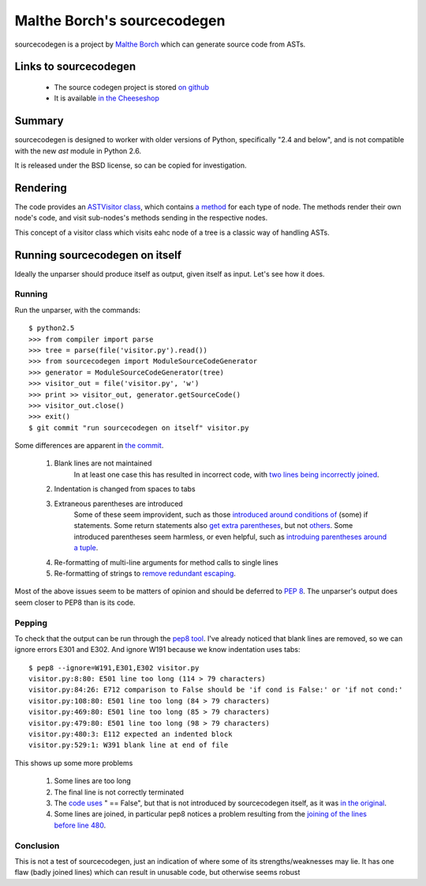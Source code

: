 .. pym documentation about Python's unparser, created by
   jalanb on Tuesday January 1st 2013

.. _sourcecodegen:

Malthe Borch's sourcecodegen
============================

sourcecodegen is a project by `Malthe Borch <http://www.maltheborch.com/>`_ which can generate source code from ASTs.

.. _malthes_sourcecodegen:

Links to sourcecodegen
----------------------

  * The source codegen project is stored `on github <https://github.com/malthe/sourcecodegen>`_
  * It is available `in the Cheeseshop <https://pypi.python.org/pypi/sourcecodegen/0.6.14>`_

Summary
-------

sourcecodegen is designed to worker with older versions of Python, specifically "2.4 and below", and is not compatible with the new `ast` module in Python 2.6.

It is released under the BSD license, so can be copied for investigation.

Rendering
---------

The code provides an `ASTVisitor class <https://github.com/malthe/sourcecodegen/blob/master/src/sourcecodegen/visitor.py#l120>`_, which contains `a method <https://github.com/malthe/sourcecodegen/blob/master/src/sourcecodegen/visitor.py#l156>`_ for each type of node. The methods render their own node's code, and visit sub-nodes's methods sending in the respective nodes.

This concept of a visitor class which visits eahc node of a tree is a classic way of handling ASTs.

Running sourcecodegen on itself
-------------------------------

Ideally the unparser should produce itself as output, given itself as input. Let's see how it does.

Running
^^^^^^^

Run the unparser, with the commands::

    $ python2.5
    >>> from compiler import parse
    >>> tree = parse(file('visitor.py').read())
    >>> from sourcecodegen import ModuleSourceCodeGenerator
    >>> generator = ModuleSourceCodeGenerator(tree)
    >>> visitor_out = file('visitor.py', 'w')
    >>> print >> visitor_out, generator.getSourceCode()
    >>> visitor_out.close()
    >>> exit()
    $ git commit "run sourcecodegen on itself" visitor.py

Some differences are apparent in `the commit <https://github.com/jalanb/pym/commit/7305db84ede8120de3f13393ed3b792d0b583d7c#demo/sourcecoden/visitor.py>`_.

 #. Blank lines are not maintained
     In at least one case this has resulted in incorrect code, with `two lines being incorrectly joined <https://github.com/jalanb/pym/blob/7305db84ede8120de3f13393ed3b792d0b583d7c/demo/sourcecoden/visitor.py#L479>`_.
 #. Indentation is changed from spaces to tabs
 #. Extraneous parentheses are introduced
     Some of these seem improvident, such as those `introduced around conditions of <https://github.com/jalanb/pym/blob/7305db84ede8120de3f13393ed3b792d0b583d7c/demo/sourcecoden/visitor.py#L42>`_ (some) if statements. Some return statements also `get extra parentheses <https://github.com/jalanb/pym/commit/7305db84ede8120de3f13393ed3b792d0b583d7c#L0L10>`_, but not `others <https://github.com/jalanb/pym/commit/7305db84ede8120de3f13393ed3b792d0b583d7c#L0L13>`_. Some introduced parentheses seem harmless, or even helpful, such as `introduing parentheses around a tuple <https://github.com/jalanb/pym/blob/7305db84ede8120de3f13393ed3b792d0b583d7c/demo/sourcecoden/visitor.py#L126>`_.
 #. Re-formatting of multi-line arguments for method calls to single lines
 #. Re-formatting of strings to `remove redundant escaping <https://github.com/jalanb/pym/commit/7305db84ede8120de3f13393ed3b792d0b583d7c#L0L10>`_.

Most of the above issues seem to be matters of opinion and should be deferred to `PEP 8 <http://www.python.org/dev/peps/pep-0008/>`_. The unparser's output does seem closer to PEP8 than is its code.

Pepping
^^^^^^^

To check that the output can be run through the `pep8 tool <http://pypi.python.org/pypi/pep8>`_. I've already noticed that blank lines are removed, so we can ignore errors E301 and E302. And ignore W191 because we know indentation uses tabs::

    $ pep8 --ignore=W191,E301,E302 visitor.py
    visitor.py:8:80: E501 line too long (114 > 79 characters)
    visitor.py:84:26: E712 comparison to False should be 'if cond is False:' or 'if not cond:'
    visitor.py:108:80: E501 line too long (84 > 79 characters)
    visitor.py:469:80: E501 line too long (85 > 79 characters)
    visitor.py:479:80: E501 line too long (98 > 79 characters)
    visitor.py:480:3: E112 expected an indented block
    visitor.py:529:1: W391 blank line at end of file

This shows up some more problems

 #. Some lines are too long
 #. The final line is not correctly terminated
 #. The `code uses <https://github.com/jalanb/pym/blob/7305db84ede8120de3f13393ed3b792d0b583d7c/demo/sourcecoden/visitor.py#L84>`_ " == False", but that is not introduced by sourcecodegen itself, as it was `in the original <https://github.com/jalanb/pym/blob/b433254965df03b79363d48b44efc1e6069cb781/demo/sourcecoden/visitor.py#L105>`_.
 #. Some lines are joined, in particular pep8 notices a problem resulting from the `joining of the lines before line 480 <https://github.com/jalanb/pym/blob/7305db84ede8120de3f13393ed3b792d0b583d7c/demo/sourcecoden/visitor.py#L479>`_.

Conclusion
^^^^^^^^^^

This is not a test of sourcecodegen, just an indication of where some of its strengths/weaknesses may lie. It has one flaw (badly joined lines) which can result in unusable code, but otherwise seems robust
